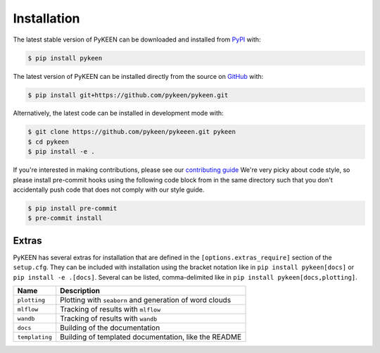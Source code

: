 Installation
============
The latest stable version of PyKEEN can be downloaded and installed from
`PyPI <https://pypi.org/project/pykeen>`_ with:

.. code-block:: bash

    $ pip install pykeen

The latest version of PyKEEN can be installed directly from the
source on `GitHub <https://github.com/pykeen/pykeen>`_ with:

.. code-block:: bash

    $ pip install git+https://github.com/pykeen/pykeen.git

Alternatively, the latest code can be installed in development mode
with:

.. code-block:: bash

    $ git clone https://github.com/pykeen/pykeeen.git pykeen
    $ cd pykeen
    $ pip install -e .

If you're interested in making contributions, please see our
`contributing guide <https://github.com/pykeen/pykeen/blob/master/CONTRIBUTING.md>`_
We're very picky about code style, so please install pre-commit hooks using the following
code block from in the same directory such that you don't accidentally push code that does
not comply with our style guide.

.. code-block:: bash

    $ pip install pre-commit
    $ pre-commit install

Extras
------
PyKEEN has several extras for installation that are defined in the ``[options.extras_require]`` section
of the ``setup.cfg``. They can be included with installation using the bracket notation like in 
``pip install pykeen[docs]`` or ``pip install -e .[docs]``. Several can be listed, comma-delimited like in
``pip install pykeen[docs,plotting]``.

==============  =======================================================
Name            Description
==============  =======================================================
``plotting``    Plotting with ``seaborn`` and generation of word clouds
``mlflow``      Tracking of results with ``mlflow``
``wandb``       Tracking of results with ``wandb``
``docs``        Building of the documentation
``templating``  Building of templated documentation, like the README
==============  =======================================================
